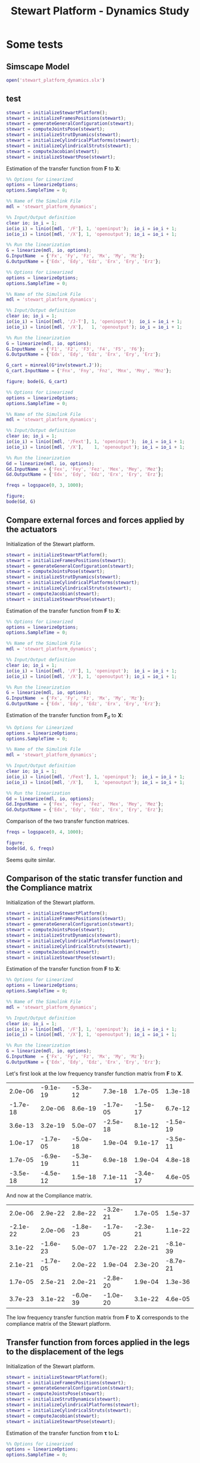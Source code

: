 #+TITLE: Stewart Platform - Dynamics Study
:DRAWER:
#+HTML_LINK_HOME: ./index.html
#+HTML_LINK_UP: ./index.html

#+HTML_HEAD: <link rel="stylesheet" type="text/css" href="./css/htmlize.css"/>
#+HTML_HEAD: <link rel="stylesheet" type="text/css" href="./css/readtheorg.css"/>
#+HTML_HEAD: <script src="./js/jquery.min.js"></script>
#+HTML_HEAD: <script src="./js/bootstrap.min.js"></script>
#+HTML_HEAD: <script src="./js/jquery.stickytableheaders.min.js"></script>
#+HTML_HEAD: <script src="./js/readtheorg.js"></script>

#+PROPERTY: header-args:matlab  :session *MATLAB*
#+PROPERTY: header-args:matlab+ :comments org
#+PROPERTY: header-args:matlab+ :exports both
#+PROPERTY: header-args:matlab+ :results none
#+PROPERTY: header-args:matlab+ :eval no-export
#+PROPERTY: header-args:matlab+ :noweb yes
#+PROPERTY: header-args:matlab+ :mkdirp yes
#+PROPERTY: header-args:matlab+ :output-dir figs
:END:

* Some tests
** Matlab Init                                                :noexport:ignore:
#+begin_src matlab :tangle no :exports none :results silent :noweb yes :var current_dir=(file-name-directory buffer-file-name)
  <<matlab-dir>>
#+end_src

#+begin_src matlab :exports none :results silent :noweb yes
  <<matlab-init>>
#+end_src

#+begin_src matlab
  simulinkproject('./');
#+end_src

** Simscape Model
#+begin_src matlab
  open('stewart_platform_dynamics.slx')
#+end_src

** test
#+begin_src matlab
  stewart = initializeStewartPlatform();
  stewart = initializeFramesPositions(stewart);
  stewart = generateGeneralConfiguration(stewart);
  stewart = computeJointsPose(stewart);
  stewart = initializeStrutDynamics(stewart);
  stewart = initializeCylindricalPlatforms(stewart);
  stewart = initializeCylindricalStruts(stewart);
  stewart = computeJacobian(stewart);
  stewart = initializeStewartPose(stewart);
#+end_src

Estimation of the transfer function from $\mathcal{\bm{F}}$ to $\mathcal{\bm{X}}$:
#+begin_src matlab
  %% Options for Linearized
  options = linearizeOptions;
  options.SampleTime = 0;

  %% Name of the Simulink File
  mdl = 'stewart_platform_dynamics';

  %% Input/Output definition
  clear io; io_i = 1;
  io(io_i) = linio([mdl, '/F'], 1, 'openinput');  io_i = io_i + 1;
  io(io_i) = linio([mdl, '/X'], 1, 'openoutput'); io_i = io_i + 1;

  %% Run the linearization
  G = linearize(mdl, io, options);
  G.InputName  = {'Fx', 'Fy', 'Fz', 'Mx', 'My', 'Mz'};
  G.OutputName = {'Edx', 'Edy', 'Edz', 'Erx', 'Ery', 'Erz'};
#+end_src


#+begin_src matlab
  %% Options for Linearized
  options = linearizeOptions;
  options.SampleTime = 0;

  %% Name of the Simulink File
  mdl = 'stewart_platform_dynamics';

  %% Input/Output definition
  clear io; io_i = 1;
  io(io_i) = linio([mdl, '/J-T'], 1, 'openinput');  io_i = io_i + 1;
  io(io_i) = linio([mdl, '/X'],   1, 'openoutput'); io_i = io_i + 1;

  %% Run the linearization
  G = linearize(mdl, io, options);
  G.InputName  = {'F1', 'F2', 'F3', 'F4', 'F5', 'F6'};
  G.OutputName = {'Edx', 'Edy', 'Edz', 'Erx', 'Ery', 'Erz'};
#+end_src

#+begin_src matlab
  G_cart = minreal(G*inv(stewart.J'));
  G_cart.InputName = {'Fnx', 'Fny', 'Fnz', 'Mnx', 'Mny', 'Mnz'};
#+end_src

#+begin_src matlab
  figure; bode(G, G_cart)
#+end_src

#+begin_src matlab
  %% Options for Linearized
  options = linearizeOptions;
  options.SampleTime = 0;

  %% Name of the Simulink File
  mdl = 'stewart_platform_dynamics';

  %% Input/Output definition
  clear io; io_i = 1;
  io(io_i) = linio([mdl, '/Fext'], 1, 'openinput');  io_i = io_i + 1;
  io(io_i) = linio([mdl, '/X'],    1, 'openoutput'); io_i = io_i + 1;

  %% Run the linearization
  Gd = linearize(mdl, io, options);
  Gd.InputName  = {'Fex', 'Fey', 'Fez', 'Mex', 'Mey', 'Mez'};
  Gd.OutputName = {'Edx', 'Edy', 'Edz', 'Erx', 'Ery', 'Erz'};
#+end_src

#+begin_src matlab
  freqs = logspace(0, 3, 1000);

  figure;
  bode(Gd, G)
#+end_src

** Compare external forces and forces applied by the actuators
Initialization of the Stewart platform.
#+begin_src matlab
  stewart = initializeStewartPlatform();
  stewart = initializeFramesPositions(stewart);
  stewart = generateGeneralConfiguration(stewart);
  stewart = computeJointsPose(stewart);
  stewart = initializeStrutDynamics(stewart);
  stewart = initializeCylindricalPlatforms(stewart);
  stewart = initializeCylindricalStruts(stewart);
  stewart = computeJacobian(stewart);
  stewart = initializeStewartPose(stewart);
#+end_src

Estimation of the transfer function from $\mathcal{\bm{F}}$ to $\mathcal{\bm{X}}$:
#+begin_src matlab
  %% Options for Linearized
  options = linearizeOptions;
  options.SampleTime = 0;

  %% Name of the Simulink File
  mdl = 'stewart_platform_dynamics';

  %% Input/Output definition
  clear io; io_i = 1;
  io(io_i) = linio([mdl, '/F'], 1, 'openinput');  io_i = io_i + 1;
  io(io_i) = linio([mdl, '/X'], 1, 'openoutput'); io_i = io_i + 1;

  %% Run the linearization
  G = linearize(mdl, io, options);
  G.InputName  = {'Fx', 'Fy', 'Fz', 'Mx', 'My', 'Mz'};
  G.OutputName = {'Edx', 'Edy', 'Edz', 'Erx', 'Ery', 'Erz'};
#+end_src

Estimation of the transfer function from $\mathcal{\bm{F}}_{d}$ to $\mathcal{\bm{X}}$:
#+begin_src matlab
  %% Options for Linearized
  options = linearizeOptions;
  options.SampleTime = 0;

  %% Name of the Simulink File
  mdl = 'stewart_platform_dynamics';

  %% Input/Output definition
  clear io; io_i = 1;
  io(io_i) = linio([mdl, '/Fext'], 1, 'openinput');  io_i = io_i + 1;
  io(io_i) = linio([mdl, '/X'],    1, 'openoutput'); io_i = io_i + 1;

  %% Run the linearization
  Gd = linearize(mdl, io, options);
  Gd.InputName  = {'Fex', 'Fey', 'Fez', 'Mex', 'Mey', 'Mez'};
  Gd.OutputName = {'Edx', 'Edy', 'Edz', 'Erx', 'Ery', 'Erz'};
#+end_src

Comparison of the two transfer function matrices.
#+begin_src matlab
  freqs = logspace(0, 4, 1000);

  figure;
  bode(Gd, G, freqs)
#+end_src

#+begin_important
Seems quite similar.
#+end_important

** Comparison of the static transfer function and the Compliance matrix
Initialization of the Stewart platform.
#+begin_src matlab
  stewart = initializeStewartPlatform();
  stewart = initializeFramesPositions(stewart);
  stewart = generateGeneralConfiguration(stewart);
  stewart = computeJointsPose(stewart);
  stewart = initializeStrutDynamics(stewart);
  stewart = initializeCylindricalPlatforms(stewart);
  stewart = initializeCylindricalStruts(stewart);
  stewart = computeJacobian(stewart);
  stewart = initializeStewartPose(stewart);
#+end_src

Estimation of the transfer function from $\mathcal{\bm{F}}$ to $\mathcal{\bm{X}}$:
#+begin_src matlab
  %% Options for Linearized
  options = linearizeOptions;
  options.SampleTime = 0;

  %% Name of the Simulink File
  mdl = 'stewart_platform_dynamics';

  %% Input/Output definition
  clear io; io_i = 1;
  io(io_i) = linio([mdl, '/F'], 1, 'openinput');  io_i = io_i + 1;
  io(io_i) = linio([mdl, '/X'], 1, 'openoutput'); io_i = io_i + 1;

  %% Run the linearization
  G = linearize(mdl, io, options);
  G.InputName  = {'Fx', 'Fy', 'Fz', 'Mx', 'My', 'Mz'};
  G.OutputName = {'Edx', 'Edy', 'Edz', 'Erx', 'Ery', 'Erz'};
#+end_src

Let's first look at the low frequency transfer function matrix from $\mathcal{\bm{F}}$ to $\mathcal{\bm{X}}$.
#+begin_src matlab :exports results :results value table replace :tangle no
data2orgtable(real(freqresp(G, 0.1)), {}, {}, ' %.1e ');
#+end_src

#+RESULTS:
|  2.0e-06 | -9.1e-19 | -5.3e-12 |  7.3e-18 |  1.7e-05 |  1.3e-18 |
| -1.7e-18 |  2.0e-06 |  8.6e-19 | -1.7e-05 | -1.5e-17 |  6.7e-12 |
|  3.6e-13 |  3.2e-19 |  5.0e-07 | -2.5e-18 |  8.1e-12 | -1.5e-19 |
|  1.0e-17 | -1.7e-05 | -5.0e-18 |  1.9e-04 |  9.1e-17 | -3.5e-11 |
|  1.7e-05 | -6.9e-19 | -5.3e-11 |  6.9e-18 |  1.9e-04 |  4.8e-18 |
| -3.5e-18 | -4.5e-12 |  1.5e-18 |  7.1e-11 | -3.4e-17 |  4.6e-05 |

And now at the Compliance matrix.
#+begin_src matlab :exports results :results value table replace :tangle no
data2orgtable(stewart.C, {}, {}, ' %.1e ');
#+end_src

#+RESULTS:
|  2.0e-06 |  2.9e-22 |  2.8e-22 | -3.2e-21 |  1.7e-05 |  1.5e-37 |
| -2.1e-22 |  2.0e-06 | -1.8e-23 | -1.7e-05 | -2.3e-21 |  1.1e-22 |
|  3.1e-22 | -1.6e-23 |  5.0e-07 |  1.7e-22 |  2.2e-21 | -8.1e-39 |
|  2.1e-21 | -1.7e-05 |  2.0e-22 |  1.9e-04 |  2.3e-20 | -8.7e-21 |
|  1.7e-05 |  2.5e-21 |  2.0e-21 | -2.8e-20 |  1.9e-04 |  1.3e-36 |
|  3.7e-23 |  3.1e-22 | -6.0e-39 | -1.0e-20 |  3.1e-22 |  4.6e-05 |

#+begin_important
The low frequency transfer function matrix from $\mathcal{\bm{F}}$ to $\mathcal{\bm{X}}$ corresponds to the compliance matrix of the Stewart platform.
#+end_important

** Transfer function from forces applied in the legs to the displacement of the legs
Initialization of the Stewart platform.
#+begin_src matlab
  stewart = initializeStewartPlatform();
  stewart = initializeFramesPositions(stewart);
  stewart = generateGeneralConfiguration(stewart);
  stewart = computeJointsPose(stewart);
  stewart = initializeStrutDynamics(stewart);
  stewart = initializeCylindricalPlatforms(stewart);
  stewart = initializeCylindricalStruts(stewart);
  stewart = computeJacobian(stewart);
  stewart = initializeStewartPose(stewart);
#+end_src

Estimation of the transfer function from $\bm{\tau}$ to $\bm{L}$:
#+begin_src matlab
  %% Options for Linearized
  options = linearizeOptions;
  options.SampleTime = 0;

  %% Name of the Simulink File
  mdl = 'stewart_platform_dynamics';

  %% Input/Output definition
  clear io; io_i = 1;
  io(io_i) = linio([mdl, '/J-T'], 1, 'openinput');  io_i = io_i + 1;
  io(io_i) = linio([mdl, '/L'], 1, 'openoutput'); io_i = io_i + 1;

  %% Run the linearization
  G = linearize(mdl, io, options);
  G.InputName  = {'F1', 'F2', 'F3', 'F4', 'F5', 'F6'};
  G.OutputName = {'L1', 'L2', 'L3', 'L4', 'L5', 'L6'};
#+end_src

#+begin_src matlab
  freqs = logspace(1, 3, 1000);
  figure; bode(G, 2*pi*freqs)
#+end_src

#+begin_src matlab
  bodeFig({G(1,1), G(1,2)}, freqs, struct('phase', true));
#+end_src
